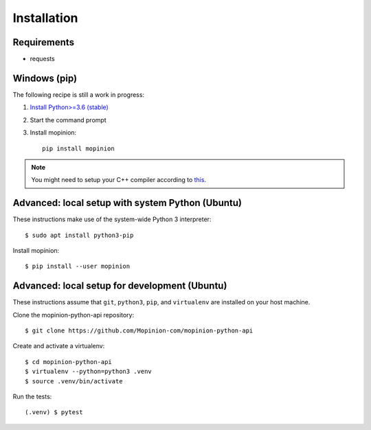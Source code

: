 Installation
============

Requirements
------------

- requests


Windows (pip)
-------------

The following recipe is still a work in progress:

1. `Install Python>=3.6 (stable) <https://www.python.org/downloads/windows/>`_
2. Start the command prompt
3. Install mopinion::

    pip install mopinion


.. note::

   You might need to setup your C++ compiler according to
   `this <https://wiki.python.org/moin/WindowsCompilers>`_.


Advanced: local setup with system Python (Ubuntu)
-------------------------------------------------

These instructions make use of the system-wide Python 3 interpreter::

    $ sudo apt install python3-pip

Install mopinion::

    $ pip install --user mopinion


Advanced: local setup for development (Ubuntu)
----------------------------------------------

These instructions assume that ``git``, ``python3``, ``pip``, and
``virtualenv`` are installed on your host machine.

Clone the mopinion-python-api repository::

    $ git clone https://github.com/Mopinion-com/mopinion-python-api

Create and activate a virtualenv::

    $ cd mopinion-python-api
    $ virtualenv --python=python3 .venv
    $ source .venv/bin/activate

Run the tests::

    (.venv) $ pytest

